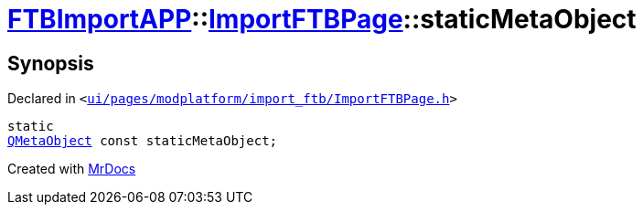 [#FTBImportAPP-ImportFTBPage-staticMetaObject]
= xref:FTBImportAPP.adoc[FTBImportAPP]::xref:FTBImportAPP/ImportFTBPage.adoc[ImportFTBPage]::staticMetaObject
:relfileprefix: ../../
:mrdocs:


== Synopsis

Declared in `&lt;https://github.com/PrismLauncher/PrismLauncher/blob/develop/launcher/ui/pages/modplatform/import_ftb/ImportFTBPage.h#L39[ui&sol;pages&sol;modplatform&sol;import&lowbar;ftb&sol;ImportFTBPage&period;h]&gt;`

[source,cpp,subs="verbatim,replacements,macros,-callouts"]
----
static
xref:QMetaObject.adoc[QMetaObject] const staticMetaObject;
----



[.small]#Created with https://www.mrdocs.com[MrDocs]#
